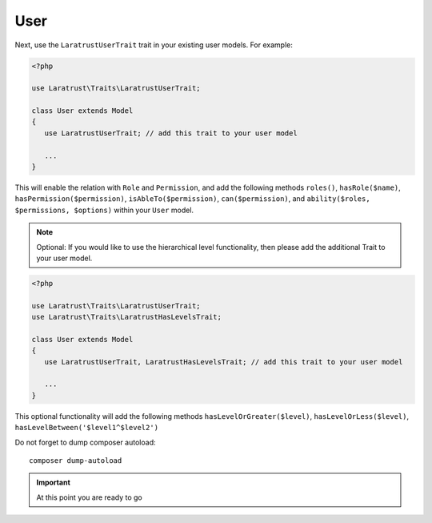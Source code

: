 .. _user-model:

User
====

Next, use the ``LaratrustUserTrait`` trait in your existing user models. For example:

.. code-block:: php

    <?php

    use Laratrust\Traits\LaratrustUserTrait;

    class User extends Model
    {
       use LaratrustUserTrait; // add this trait to your user model

       ...
    }

This will enable the relation with ``Role`` and ``Permission``, and add the following methods ``roles()``, ``hasRole($name)``, ``hasPermission($permission)``, ``isAbleTo($permission)``, ``can($permission)``, and ``ability($roles, $permissions, $options)`` within your ``User`` model.

.. NOTE::
    Optional: If you would like to use the hierarchical level functionality, then please add the additional Trait to your user model.

.. code-block:: php

    <?php

    use Laratrust\Traits\LaratrustUserTrait;
    use Laratrust\Traits\LaratrustHasLevelsTrait;

    class User extends Model
    {
       use LaratrustUserTrait, LaratrustHasLevelsTrait; // add this trait to your user model

       ...
    }

This optional functionality will add the following methods ``hasLevelOrGreater($level)``, ``hasLevelOrLess($level)``, ``hasLevelBetween('$level1^$level2')``

Do not forget to dump composer autoload::

    composer dump-autoload

.. IMPORTANT::
    At this point you are ready to go